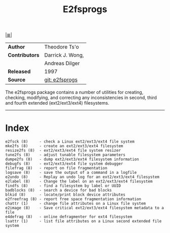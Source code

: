 # File           : cix-e2fsprogs.org
# Created        : <2016-03-06 Sun 00:25:13 GMT>
# Modified  : <2017-9-03 Sun 22:41:38 BST> sharlatan
# Author         : sharlatan
# Maintainer(s)  :
# Sinopsis : Utilities for managing ext2, ext3, and ext4 filesystems.

[[file:../cix-main.org][|≣|]]
#+TITLE: E2fsprogs

|----------------+------------------|
| *Author*       | Theodore Ts'o    |
| *Contributors* | Darrick J. Wong, |
|                | Andreas Dilger   |
| *Released*     | 1997             |
| *Source*       | [[http://git.kernel.org/cgit/fs/ext2/e2fsprogs.git/][git: e2fsprogs]]   |
|----------------+------------------|

The e2fsprogs  package contains  a number of  utilities for  creating, checking,
modifying,  and correcting  any  inconsistencies in  second,  third and  fourth
extended  (ext2/ext3/ext4)  filesystems.
-----
* Index

#+BEGIN_EXAMPLE
    e2fsck (8)     - check a Linux ext2/ext3/ext4 file system
    mke2fs (8)     - create an ext2/ext3/ext4 filesystem
    resize2fs (8)  - ext2/ext3/ext4 file system resizer
    tune2fs (8)    - adjust tunable filesystem parameters
    dumpe2fs (8)   - dump ext2/ext3/ext4 filesystem information
    debugfs (8)    - ext2/ext3/ext4 file system debugger
    filefrag (8)   - report on file fragmentation
    logsave (8)    - save the output of a command in a logfile
    e2undo (8)     - Replay an undo log for an ext2/ext3/ext4 filesystem
    e2label (8)    - Change the label on an ext2/ext3/ext4 filesystem
    findfs (8)     - find a filesystem by label or UUID
    badblocks (8)  - search a device for bad blocks
    blkid (8)      - locate/print block device attributes
    e2freefrag (8) - report free space fragmentation information
    chattr (1)     - change file attributes on a Linux file system
    e2image (8)    - Save critical ext2/ext3/ext4 filesystem metadata to a file
    e4defrag (8)   - online defragmenter for ext4 filesystem
    lsattr (1)     - list file attributes on a Linux second extended file system
#+END_EXAMPLE

# End of cix-e2fsprogs.org
